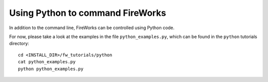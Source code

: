 =================================
Using Python to command FireWorks
=================================

In addition to the command line, FireWorks can be controlled using Python code.

For now, please take a look at the examples in the file ``python_examples.py``, which can be found in the ``python`` tutorials directory::

    cd <INSTALL_DIR>/fw_tutorials/python
    cat python_examples.py
    python python_examples.py